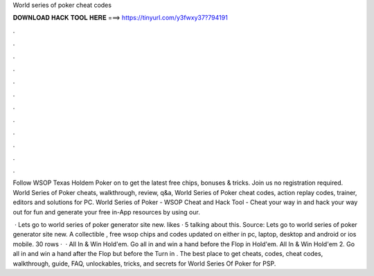 World series of poker cheat codes



𝐃𝐎𝐖𝐍𝐋𝐎𝐀𝐃 𝐇𝐀𝐂𝐊 𝐓𝐎𝐎𝐋 𝐇𝐄𝐑𝐄 ===> https://tinyurl.com/y3fwxy37?794191



.



.



.



.



.



.



.



.



.



.



.



.

Follow WSOP Texas Holdem Poker on  to get the latest free chips, bonuses & tricks. Join us no registration required. World Series of Poker cheats, walkthrough, review, q&a, World Series of Poker cheat codes, action replay codes, trainer, editors and solutions for PC. World Series of Poker - WSOP Cheat and Hack Tool - Cheat your way in and hack your way out for fun and generate your free in-App resources by using our.

 · Lets go to world series of poker generator site new. likes · 5 talking about this. Source:  Lets go to world series of poker generator site new. A collectible , free wsop chips and codes updated on either in pc, laptop, desktop and android or ios mobile. 30 rows ·  · All In & Win Hold'em. Go all in and win a hand before the Flop in Hold'em. All In & Win Hold'em 2. Go all in and win a hand after the Flop but before the Turn in . The best place to get cheats, codes, cheat codes, walkthrough, guide, FAQ, unlockables, tricks, and secrets for World Series Of Poker for PSP.
